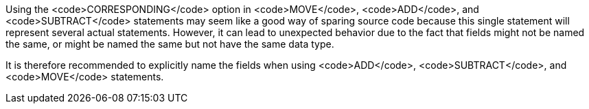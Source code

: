 Using the <code>CORRESPONDING</code> option in <code>MOVE</code>, <code>ADD</code>, and <code>SUBTRACT</code> statements may seem like a good way of sparing source code because this single statement will represent several actual statements. However, it can lead to unexpected behavior due to the fact that fields might not be named the same, or might be named the same but not have the same data type.

It is therefore recommended to explicitly name the fields when using <code>ADD</code>, <code>SUBTRACT</code>, and <code>MOVE</code> statements.


